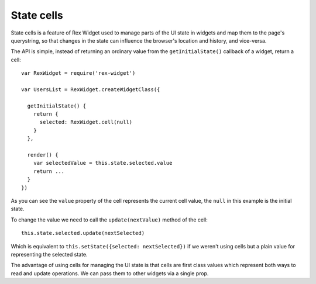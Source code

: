 State cells
===========

State cells is a feature of Rex Widget used 
to manage parts of the UI state in widgets
and map them to the page's querystring, 
so that changes in the state can influence 
the browser's location and history, and vice-versa.

The API is simple, 
instead of returning an ordinary value from the ``getInitialState()`` 
callback of a widget, 
return a cell::

  var RexWidget = require('rex-widget')

  var UsersList = RexWidget.createWidgetClass({

    getInitialState() {
      return {
        selected: RexWidget.cell(null)
      }
    },

    render() {
      var selectedValue = this.state.selected.value
      return ...
    }
  })

As you can see the ``value`` property of the cell 
represents the current cell value,
the ``null`` in this example is the initial state.

To change the value we need to call 
the ``update(nextValue)`` method of the cell::

  this.state.selected.update(nextSelected)

Which is equivalent to ``this.setState({selected: nextSelected})`` 
if we weren't using cells 
but a plain value for representing the selected state.

The advantage of using cells for managing the UI state is that 
cells are first class values which represent 
both ways to read and update operations. 
We can pass them to other widgets via a single prop.
